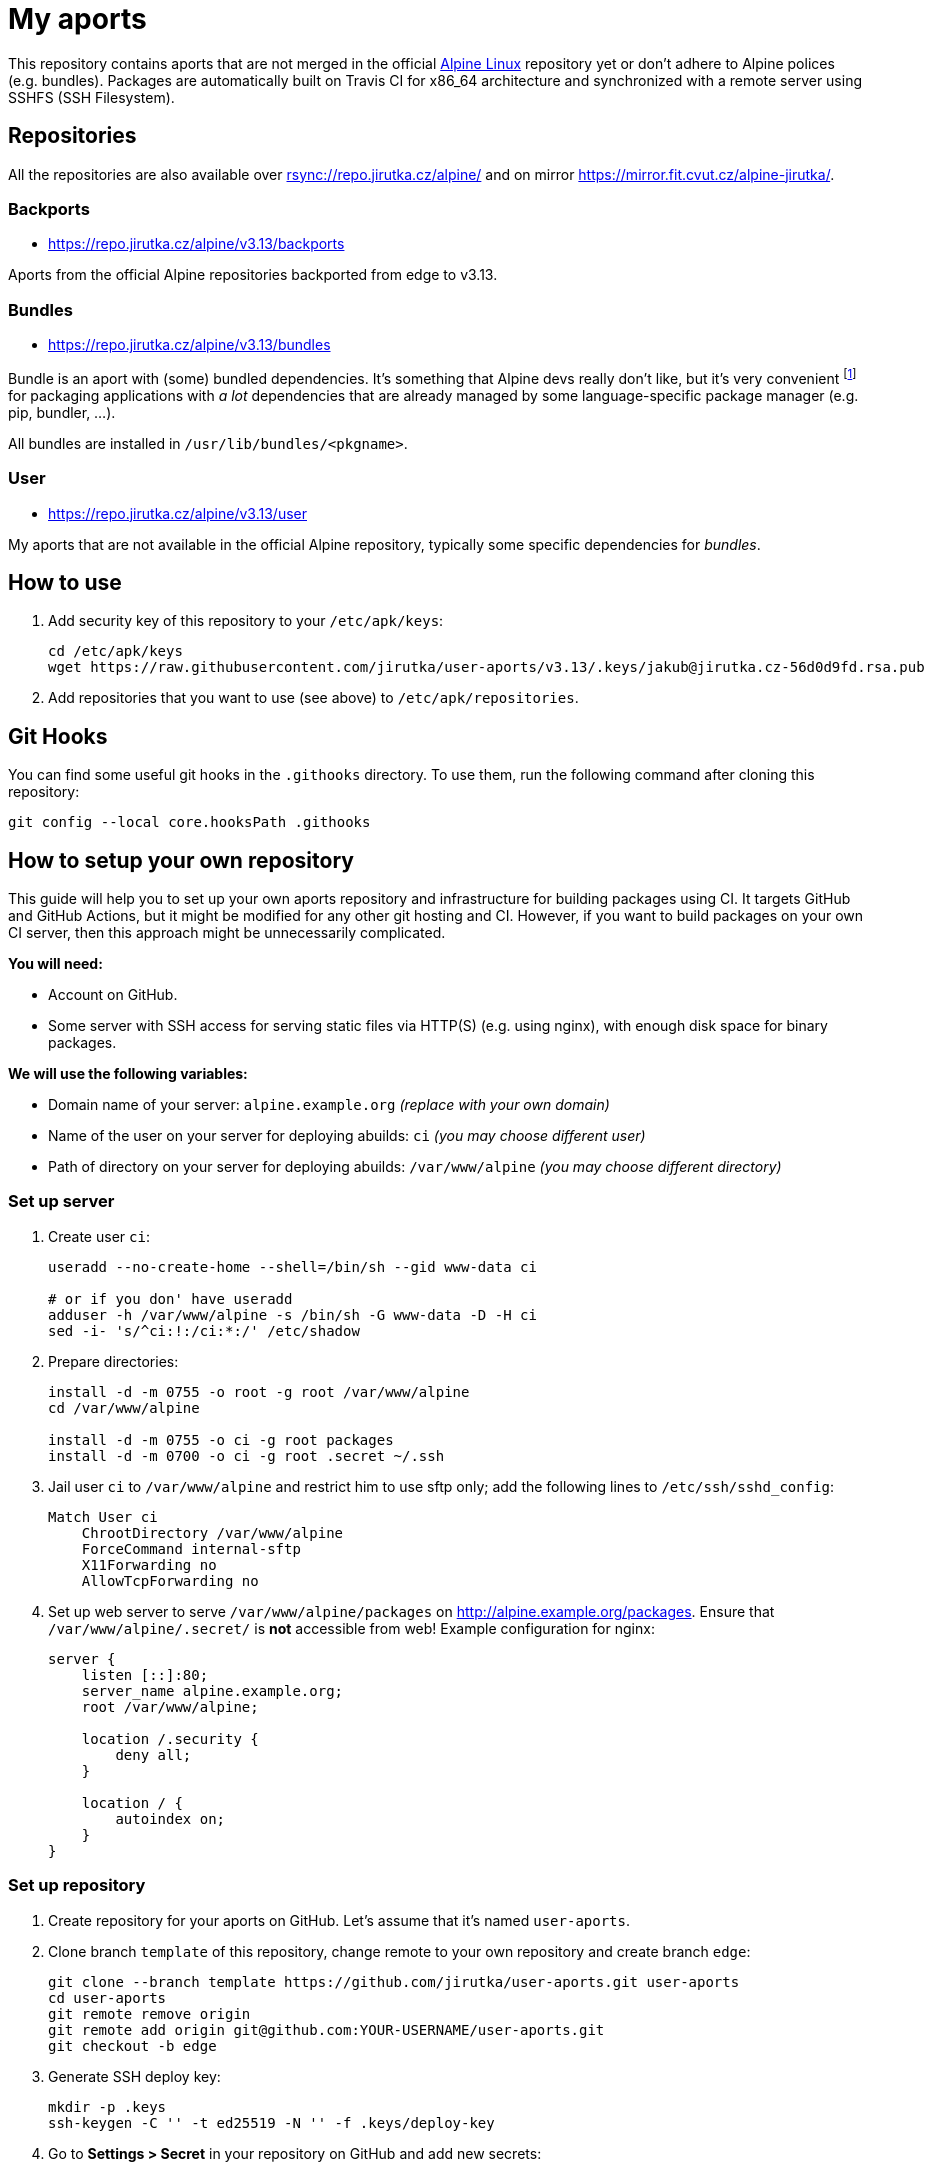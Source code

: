 = My aports
:source-language: sh
:repo-name: user-aports
:gh-name: jirutka/{repo-name}
:gh-branch: v3.13
:key-file: jakub@jirutka.cz-56d0d9fd.rsa.pub
:repos-uri: https://repo.jirutka.cz/alpine

ifdef::env-github[]
image:https://github.com/{gh-name}/workflows/CI/badge.svg?branch={gh-branch}[Build Status, link=https://github.com/{gh-name}/actions?query=workflow%3ACI+branch%3A{gh-branch}]
endif::env-github[]

This repository contains aports that are not merged in the official https://alpinelinux.org[Alpine Linux] repository yet or don’t adhere to Alpine polices (e.g. bundles).
Packages are automatically built on Travis CI for x86_64 architecture and synchronized with a remote server using SSHFS (SSH Filesystem).


== Repositories

All the repositories are also available over link:rsync://repo.jirutka.cz/alpine/[] and on mirror https://mirror.fit.cvut.cz/alpine-jirutka/.


=== Backports

* {repos-uri}/{gh-branch}/backports

Aports from the official Alpine repositories backported from edge to {gh-branch}.


=== Bundles

* {repos-uri}/{gh-branch}/bundles

Bundle is an aport with (some) bundled dependencies.
It’s something that Alpine devs really don’t like, but it’s very convenient footnote:[Creating and maintaining gazillion distro-specific packages for Python modules, Rubygems, …, installing them globally and resolving version conflicts is nothing but totally insane…] for packaging applications with _a lot_ dependencies that are already managed by some language-specific package manager (e.g. pip, bundler, …).

All bundles are installed in `/usr/lib/bundles/<pkgname>`.


=== User

* {repos-uri}/{gh-branch}/user

My aports that are not available in the official Alpine repository, typically some specific dependencies for _bundles_.


== How to use

. Add security key of this repository to your `/etc/apk/keys`:
+
[source, subs="attributes"]
----
cd /etc/apk/keys
wget https://raw.githubusercontent.com/{gh-name}/{gh-branch}/.keys/{key-file}
----

. Add repositories that you want to use (see above) to `/etc/apk/repositories`.


== Git Hooks

You can find some useful git hooks in the `.githooks` directory.
To use them, run the following command after cloning this repository:

[source, sh]
git config --local core.hooksPath .githooks


== How to setup your own repository
:remote-user: ci
:remote-host: alpine.example.org
:remote-dir: /var/www/alpine

This guide will help you to set up your own aports repository and infrastructure for building packages using CI.
It targets GitHub and GitHub Actions, but it might be modified for any other git hosting and CI.
However, if you want to build packages on your own CI server, then this approach might be unnecessarily complicated.

.*You will need:*
* Account on GitHub.
* Some server with SSH access for serving static files via HTTP(S) (e.g. using nginx), with enough disk space for binary packages.

.*We will use the following variables:*
* Domain name of your server: `{remote-host}` _(replace with your own domain)_
* Name of the user on your server for deploying abuilds: `{remote-user}` _(you may choose different user)_
* Path of directory on your server for deploying abuilds: `{remote-dir}` _(you may choose different directory)_


=== Set up server

. Create user `{remote-user}`:
+
[source, subs="attributes"]
----
useradd --no-create-home --shell=/bin/sh --gid www-data {remote-user}

# or if you don' have useradd
adduser -h {remote-dir} -s /bin/sh -G www-data -D -H {remote-user}
sed -i- 's/^{remote-user}:!:/{remote-user}:*:/' /etc/shadow
----

. Prepare directories:
+
[source, subs="attributes"]
----
install -d -m 0755 -o root -g root {remote-dir}
cd {remote-dir}

install -d -m 0755 -o {remote-user} -g root packages
install -d -m 0700 -o {remote-user} -g root .secret ~/.ssh
----

. Jail user `{remote-user}` to `{remote-dir}` and restrict him to use sftp only; add the following lines to `/etc/ssh/sshd_config`:
+
[source, conf, subs="attributes"]
----
Match User {remote-user}
    ChrootDirectory {remote-dir}
    ForceCommand internal-sftp
    X11Forwarding no
    AllowTcpForwarding no
----

. Set up web server to serve `{remote-dir}/packages` on http://{remote-host}/packages. Ensure that `{remote-dir}/.secret/` is *not* accessible from web! Example configuration for nginx:
+
[source, nginx, subs="attributes"]
----
server {
    listen [::]:80;
    server_name {remote-host};
    root {remote-dir};

    location /.security {
        deny all;
    }

    location / {
        autoindex on;
    }
}
----

=== Set up repository

. Create repository for your aports on GitHub. Let’s assume that it’s named `{repo-name}`.

. Clone branch `template` of this repository, change remote to your own repository and create branch `edge`:
+
[source, subs="attributes"]
----
git clone --branch template https://github.com/{gh-name}.git {repo-name}
cd {repo-name}
git remote remove origin
git remote add origin git@github.com:YOUR-USERNAME/{repo-name}.git
git checkout -b edge
----

. Generate SSH deploy key:
+
[source]
----
mkdir -p .keys
ssh-keygen -C '' -t ed25519 -N '' -f .keys/deploy-key
----

. Go to *Settings > Secret* in your repository on GitHub and add new secrets:
** `SSH_KNOWN_HOSTS` – paste output of `ssh-keyscan {remote-host}`
** `SSH_PRIVATE_KEY` – paste content of `.keys/deploy-key`
** `SSH_REMOTE` – `{remote-user}@{remote-host}:/`

. Copy `.keys/deploy-key.pub` to file `~/.ssh/authorized_keys` in home directory of user `{remote-user}` on your server. This file *must* be owned by `{remote-user}` and has mode 0600!

. Generate a security key for signing packages:
+
[source]
----
KEY_NAME="$(git config --get user.email)-$(printf "%x" $(date +%s)).rsa"
openssl genrsa -out ".keys/$KEY_NAME" 2048
openssl rsa -in ".keys/$KEY_NAME" -pubout -out ".keys/$KEY_NAME.pub"
----

. Copy `$KEY_NAME` to file `{remote-dir}/.secret/$KEY_NAME` on the server, set owner `{remote-user}` and mode `0400`.

. Delete generated private keys:
+
[source]
----
rm .keys/deploy-key ".keys/$KEY_NAME"
----

. Adjust `BRANCH`, `BUILD_REPOS` and repositories (step “Configure repositories”) in link:.github/workflows/ci.yml[].

. Change variables `:repo-name:`, `:gh-name:`, `:repos-uri:`, and `:key-file:` on the top of file link:README.adoc[].

. Commit changes and push to GitHub.

Now create directories for your repositories (e.g. user, backports, …) and add your aports.


== License

This readme, abuilds and support scripts are licensed under http://opensource.org/licenses/MIT[MIT License].
